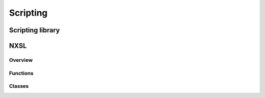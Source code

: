 .. _scripting:


#########
Scripting
#########


Scripting library
=================


NXSL
====


Overview
--------


Functions
---------


Classes
-------


